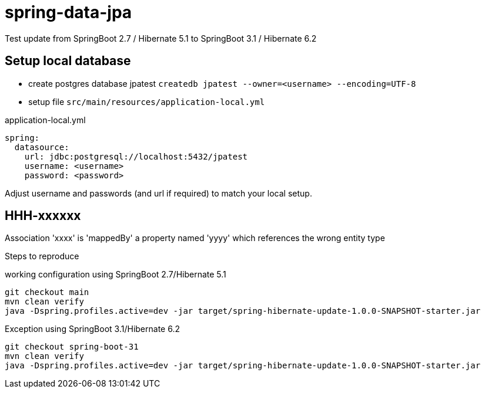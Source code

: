 # spring-data-jpa

Test update from SpringBoot 2.7 / Hibernate 5.1 to SpringBoot 3.1 / Hibernate 6.2

## Setup local database
* create postgres database jpatest `createdb jpatest --owner=<username> --encoding=UTF-8`
* setup file `src/main/resources/application-local.yml`

.application-local.yml
....
spring:
  datasource:
    url: jdbc:postgresql://localhost:5432/jpatest
    username: <username>
    password: <password>
....
Adjust username and passwords (and url if required) to match your local setup.

## HHH-xxxxxx
Association 'xxxx' is 'mappedBy' a property named 'yyyy' which references the wrong entity type

Steps to reproduce

.working configuration using SpringBoot 2.7/Hibernate 5.1
....
git checkout main
mvn clean verify
java -Dspring.profiles.active=dev -jar target/spring-hibernate-update-1.0.0-SNAPSHOT-starter.jar
....

.Exception using SpringBoot 3.1/Hibernate 6.2
....
git checkout spring-boot-31
mvn clean verify
java -Dspring.profiles.active=dev -jar target/spring-hibernate-update-1.0.0-SNAPSHOT-starter.jar
....


